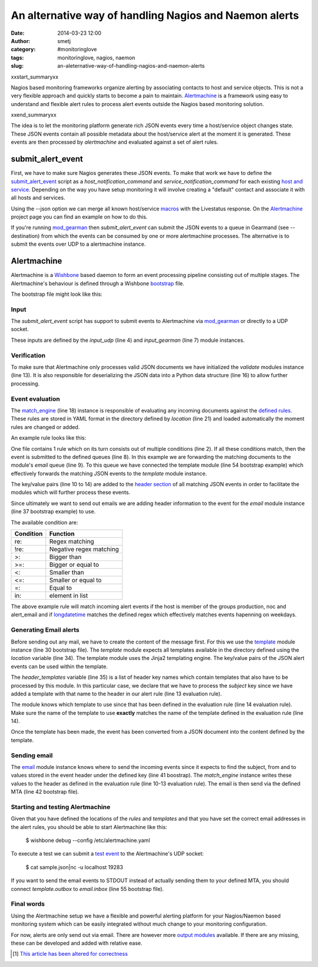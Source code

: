 An alternative way of handling Nagios and Naemon alerts
#######################################################
:date: 2014-03-23 12:00
:author: smetj
:category: #monitoringlove
:tags: monitoringlove, nagios, naemon
:slug: an-aleternative-way-of-handling-nagios-and-naemon-alerts

xxstart_summaryxx

Nagios based monitoring frameworks organize alerting  by associating contacts
to host and service objects.  This is not a very flexible approach and quickly
starts to become a pain to maintain. `Alertmachine`_ is a framework using easy
to understand and flexible alert rules to process alert events outside the
Nagios based monitoring solution.

xxend_summaryxx

The idea is to let the monitoring platform generate rich JSON events every
time a host/service object changes state.  These JSON events contain all
possible metadata about the host/service alert at the moment it is generated.
These events are then processed by *alertmachine* and evaluated against a set
of alert rules.


submit_alert_event
------------------

First, we have to make sure Nagios generates these JSON events.  To make that
work we have to define the `submit_alert_event`_ script as a
*host_notification_command* and *service_notification_command* for each
existing `host and service`_.  Depending on the way you have setup monitoring
it will involve creating a "default" contact and associate it with all hosts
and services.

Using the --json option we can merge all known host/service `macros`_ with the
Livestatus response.  On the `Alertmachine`_ project page you can find an
example on how to do this.


If you're running `mod_gearman`_ then *submit_alert_event* can submit the JSON
events to a queue in Gearmand (see --destination) from which the events can be
consumed by one or more alertmachine processes.  The alternative is to submit
the events over UDP to a alertmachine instance.


Alertmachine
------------

Alertmachine is a `Wishbone`_ based daemon to form an event processing
pipeline consisting out of multiple stages.  The Alertmachine's behaviour is
defined through a Wishbone `bootstrap`_ file.

The bootstrap file might look like this:

.. code-block:: yaml
    :linenos: inline

    ---
    modules:

        input_udp:
            module: wishbone.input.udp
            arguments:
                port: 19283

        input_gearman:
            module: wishbone.input.gearman
            arguments:
                hostlist:
                    - localhost:4730
                secret: somegearmansecret
                queue: alert_event

        funnel:
            module: wishbone.builtin.flow.funnel

        validate:
            module: wishbone.function.json
            arguments:
                mode: decode

        match_engine:
            module: pyseps.sequentialmatch
            arguments:
                location: rules/

        template:
            module: wishbone.function.template
            arguments:
                key: match_engine
                location: templates/
                header_templates:
                    - subject

        email:
            module: wishbone.output.email
            arguments:
                key: match_engine
                mta: localhost:25

        stdout:
            module: wishbone.builtin.output.stdout
            arguments:
                complete: true

    routingtable:
      - input_udp.outbox            -> funnel.one
      - input_gearman.outbox        -> funnel.two
      - funnel.outbox               -> validate.inbox
      - validate.outbox             -> match_engine.inbox
      - match_engine.email          -> template.inbox
      - template.outbox             -> email.inbox
    ...


Input
~~~~~

The *submit_alert_event* script has support to submit events to Alertmachine
via `mod_gearman`_ or directly to a UDP socket.

These inputs are defined by the *input_udp* (line 4) and *input_gearman* (line
7) module instances.


Verification
~~~~~~~~~~~~

To make sure that Alertmachine only processes valid JSON documents we have
initialized the *validate* modules instance (line 13).  It is also responsible
for deserializing the JSON data into a Python data structure (line 16) to
allow further processing.


Event evaluation
~~~~~~~~~~~~~~~~

The `match_engine`_ (line 18) instance is responsible of evaluating any
incoming documents against the `defined rules`_.  These rules are stored in
YAML format in the directory defined by *location* (line 21) and loaded
automatically the moment rules are changed or added.

An example rule looks like this:

.. code-block:: yaml
    :linenos: inline

    ---
    condition:
        alert_type: re:host
        hostgroupnames: in:production
        hostgroupnames: in:noc
        hostgroupnames: in:alert_email
        longdatetime: re:^(Mon|Tue|Wed|Thu|Fri).*

    queue:
        - email:
            from: monitoring@your_company.local
            to:
                - noc@your_company.local
            subject: Alert - Host  {{ hostname }} is  {{ hoststate }}.
            template: host_email_alert
    ...


One file contains 1 rule which on its turn consists out of multiple conditions
(line 2).  If all these conditions match, then the event is submitted to the
defined queues (line 8).  In this example we are forwarding the matching
documents to the module's *email* queue (line 9).  To this queue we have
connected the template module (line 54 bootstrap example) which
effectively forwards the matching JSON events to the *template* module
instance.

The key/value pairs (line 10 to 14) are added to the `header section`_ of all
matching JSON events in order to facilitate the modules which will further
process these events.

Since ultimately we want to send out emails we are adding header information
to the event for the *email* module instance (line 37 bootstrap example) to use.

The available condition are:

+------------+-------------------------+
| Condition  | Function                |
+============+=========================+
| re:        | Regex matching          |
+------------+-------------------------+
| !re:       | Negative regex matching |
+------------+-------------------------+
| >:         | Bigger than             |
+------------+-------------------------+
| >=:        | Bigger or equal to      |
+------------+-------------------------+
| <:         | Smaller than            |
+------------+-------------------------+
| <=:        | Smaller or equal to     |
+------------+-------------------------+
| =:         | Equal to                |
+------------+-------------------------+
| in:        | element in list         |
+------------+-------------------------+

The above example rule will match incoming alert events if the host is member
of the groups production, noc and alert_email and if `longdatetime`_ matches
the defined regex which effectively matches events hapenning on weekdays.


Generating Email alerts
~~~~~~~~~~~~~~~~~~~~~~~

Before sending out any mail, we have to create the content of the message
first.  For this we use the `template`_ module instance (line 30 bootstrap
file). The *template* module expects all templates available in the directory
defined using the *location* variable (line 34).  The template module uses the
Jinja2 templating engine.  The key/value pairs of the JSON alert events can be
used within the template.

The *header_templates* variable (line 35) is a list of header key names which
contain templates that also have to be processed by this module.  In this
particular case, we declare that we have to process the *subject* key since we
have added a template with that name to the header in our alert rule (line 13
evaluation rule).

The module knows which template to use since that has been defined in the
evaluation rule (line 14 evaluation rule).  Make sure the name of the template
to use **exactly** matches the name of the template defined in the evaluation
rule (line 14).

Once the template has been made, the event has been converted from a JSON
document into the content defined by the template.


Sending email
~~~~~~~~~~~~~

The `email`_ module instance knows where to send the incoming events since it
expects to find the subject, from and to values stored in the event header
under the defined key (line 41 boostrap).  The *match_engine* instance writes
these values to the header as defined in the evaluation rule (line 10-13
evaluation rule).  The email is then send via the defined MTA (line 42
bootstrap file).


Starting and testing Alertmachine
~~~~~~~~~~~~~~~~~~~~~~~~~~~~~~~~~

Given that you have defined the locations of the *rules* and *templates* and
that you have set the correct email addresses in the alert rules, you should
be able to start Alertmachine like this:

    $ wishbone debug --config /etc/alertmachine.yaml

To execute a test we can submit a `test event`_ to the Alertmachine's UDP
socket:

    $ cat sample.json|nc -u localhost 19283


If you want to send the email events to STDOUT instead of actually sending
them to your defined MTA, you should connect *template.outbox* to
*email.inbox* (line 55 bootstrap file).


Final words
~~~~~~~~~~~

Using the Alertmachine setup we have a flexible and powerful alerting platform
for your Nagios/Naemon based monitoring system which can be easily integrated
without much change to your monitoring configuration.

For now, alerts are only send out via email.  There are however more `output
modules`_ available.  If there are any missing, these can be developed and
added with relative ease.

.. [1] `This article has been altered for correctness`_


.. _Alertmachine: https://github.com/smetj/alertmachine
.. _macros: http://nagios.sourceforge.net/docs/3_0/macrolist.html
.. _submit_alert_event: https://github.com/smetj/alertmachine/tree/master/alertmachine/submit_alert_event
.. _host and service: http://nagios.sourceforge.net/docs/3_0/objectdefinitions.html#contact
.. _mod_gearman: https://labs.consol.de/nagios/mod-gearman
.. _wishbone: https://wishbone.readthedocs.org/en/latest/
.. _bootstrap: https://wishbone.readthedocs.org/en/latest/index.html#bootstrapping
.. _defined rules: https://github.com/smetj/alertmachine/blob/master/alertmachine/rules/000-host-alert.yaml
.. _header section: https://wishbone.readthedocs.org/en/latest/patterns.html#event-headers
.. _match_engine: https://pypi.python.org/pypi/pyseps
.. _template: https://pypi.python.org/pypi/wb_function_template
.. _jinja2: http://jinja.pocoo.org/docs
.. _longdatetime: http://nagios.sourceforge.net/docs/3_0/macrolist.html#longdatetime
.. _email: https://pypi.python.org/pypi/wb_output_email
.. _test event: https://github.com/smetj/alertmachine/blob/master/alertmachine/sample_json_alert_event/sample.json
.. _output modules: https://github.com/smetj/wishboneModules
.. _This article has been altered for correctness: https://github.com/smetj/smetj.net/commits/master/content/an-aleternative-way-of-handling-nagios-and-naemon-alerts.rst